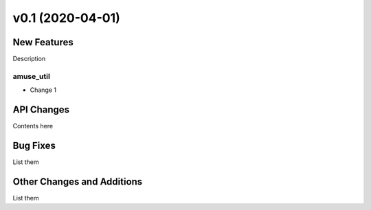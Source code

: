 =================
v0.1 (2020-04-01)
=================

New Features
------------

Description

amuse_util
^^^^^^^^^^

- Change 1


API Changes
-----------

Contents here


Bug Fixes
---------

List them


Other Changes and Additions
---------------------------

List them